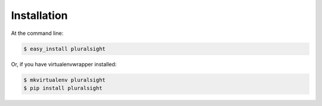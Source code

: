 .. highlight:: shell

============
Installation
============

At the command line:

.. code-block:: console

    $ easy_install pluralsight

Or, if you have virtualenvwrapper installed:

.. code-block:: console

    $ mkvirtualenv pluralsight
    $ pip install pluralsight
